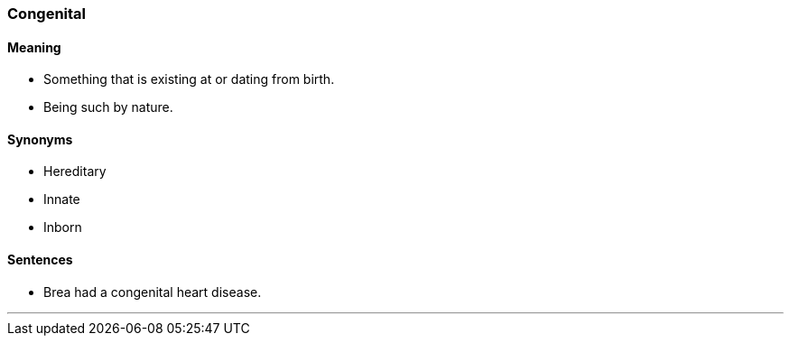 === Congenital

==== Meaning

* Something that is existing at or dating from birth.
* Being such by nature.

==== Synonyms

* Hereditary
* Innate
* Inborn

==== Sentences

* Brea had a [.underline]#congenital# heart disease.

'''

